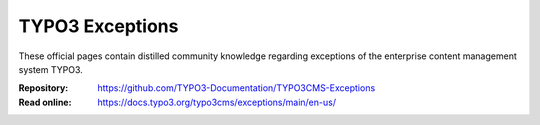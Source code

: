 ================
TYPO3 Exceptions
================

These official pages contain distilled community knowledge regarding exceptions
of the enterprise content management system TYPO3.

:Repository:  https://github.com/TYPO3-Documentation/TYPO3CMS-Exceptions
:Read online: https://docs.typo3.org/typo3cms/exceptions/main/en-us/
